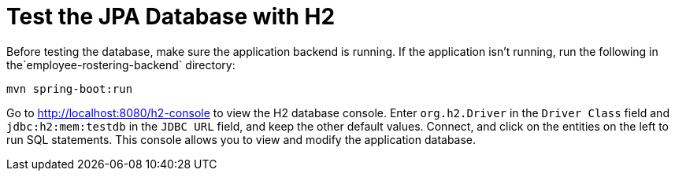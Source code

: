 [[H2Database]]
= Test the JPA Database with H2
:imagesdir: ../..

Before testing the database, make sure the application backend is running.
If the application isn't running, run the following in the`employee-rostering-backend` directory:

[source,shell]
----
mvn spring-boot:run
----

Go to http://localhost:8080/h2-console to view the H2 database console.
Enter `org.h2.Driver` in the `Driver Class` field and `jdbc:h2:mem:testdb` in the `JDBC URL` field, and keep the other default values.
Connect, and click on the entities on the left to run SQL statements.
This console allows you to view and modify the application database.
